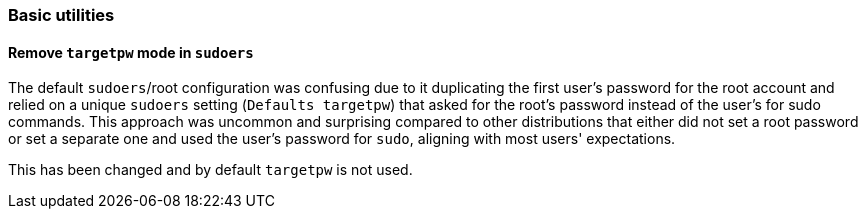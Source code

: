 [#basic-utility]
=== Basic utilities

// Release notes for basic utilities
//   less, sed, Vim, ...


////
[#<UNIQUEID e.g. bsc-1111 or jsc-SLE-111>]
==== Example entry

Challenge (regular paragraph)

Resolution (regular paragraph)
////

[#jsc-PED-260]
==== Remove `targetpw` mode in `sudoers`

The default `sudoers`/root configuration was confusing due to it duplicating the first user's password for the root account and relied on a unique `sudoers` setting (`Defaults targetpw`) that asked for the root's password instead of the user's for sudo commands.
This approach was uncommon and surprising compared to other distributions that either did not set a root password or set a separate one and used the user's password for `sudo`, aligning with most users' expectations.

This has been changed and by default `targetpw` is not used.
